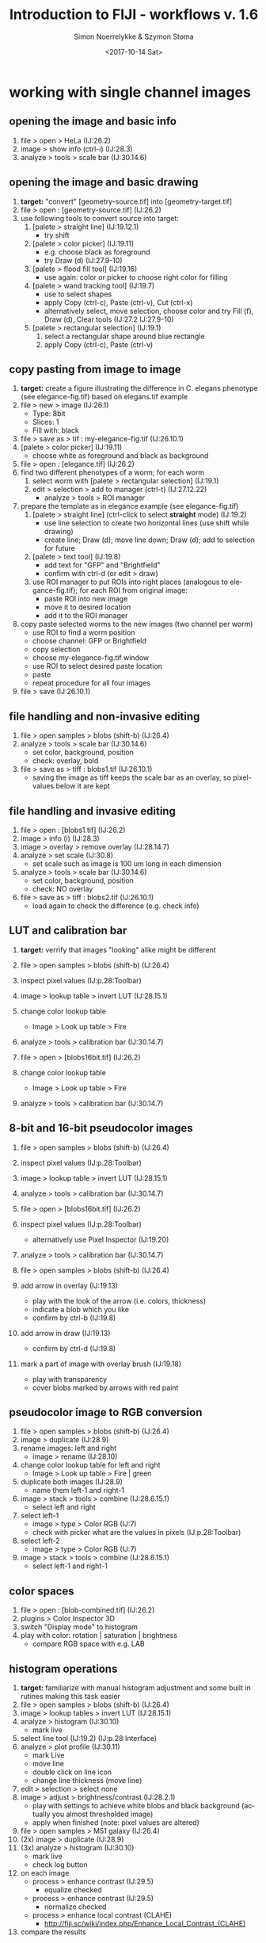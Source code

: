* export settings						   :noexport:
#+TITLE:     Introduction to FIJI - workflows v. 1.6
#+AUTHOR:    Simon Noerrelykke & Szymon Stoma
#+EMAIL:     [simon.noerrelykke|szymon.stoma]@scopem.ethz.ch 
#+DATE:      <2017-10-14 Sat>
#+DESCRIPTION:
#+KEYWORDS: fiji, imagej, teaching
#+LANGUAGE:  en
#+OPTIONS:   H:3 num:t toc:t \n:nil @:t ::t |:t ^:t -:t f:t *:t <:t
#+OPTIONS:   TeX:t LaTeX:t skip:nil d:nil todo:t pri:nil tags:not-in-toc
#+INFOJS_OPT: view:nil toc:nil ltoc:nil mouse:underline buttons:0 path:http://orgmode.org/org-info.js
#+EXPORT_SELECT_TAGS: export
#+EXPORT_EXCLUDE_TAGS: noexport
#+LINK_UP:   
#+LINK_HOME: 
#+XSLT:
%%#+SETUPFILE: /Users/sstoma/src/org-html-themes/setup/theme-readtheorg.setup

* working with single channel images 
** opening the image and basic info
   1. file > open > HeLa (IJ:26.2)
   2. image > show info (ctrl-i) (IJ:28.3)
   3. analyze > tools > scale bar (IJ:30.14.6)

** opening the image and basic drawing
   1. *target:* "convert" [geometry-source.tif] into [geometry-target.tif]  
   2. file > open : [geometry-source.tif] (IJ:26.2)
   3. use following tools to convert source into target:
	  1. [palete > straight line] (IJ:19.12.1)
		 - try shift
	  2. [palete > color picker] (IJ:19.11)
		 - e.g. choose black as foreground
		 - try Draw (d) (IJ:27.9-10)
	  3. [palete > flood fill tool] (IJ:19.16)
		 - use again: color or picker to choose right color for filling
	  4. [palete > wand tracking tool] (IJ:19.7)
		 - use to select shapes
		 - apply Copy (ctrl-c), Paste (ctrl-v), Cut (ctrl-x)
		 - alternatively select, move selection, choose color and try Fill (f), Draw (d), Clear tools (IJ:27.2 IJ:27.9-10) 
	  5. [palete > rectangular selection] (IJ:19.1)
		 1. select a rectangular shape around blue rectangle
		 2. apply Copy (ctrl-c), Paste (ctrl-v)

** copy pasting from image to image
   1. *target:* create a figure illustrating the difference in C. elegans
      phenotype (see elegance-fig.tif) based on elegans.tif example
   2. file > new > image (IJ:26.1)
	  - Type: 8bit
	  - Slices: 1
	  - Fill with: black
   3. file > save as > tif : my-elegance-fig.tif (IJ:26.10.1)
   4. [palete > color picker] (IJ:19.11)
	  - choose white as foreground and black as background
   5. file > open : [elegance.tif] (IJ:26.2)
   6. find two different phenotypes of a worm; for each worm
	  1. select worm with [palete > rectangular selection]
         (IJ:19.1)
	  2. edit > selection > add to manager (ctrl-t) (IJ:27.12.22)
		 - analyze > tools > ROI manager
   7. prepare the template as in elegance example (see elegance-fig.tif)
	  1. [palete > straight line] (ctrl-click to select *straight* mode) (IJ:19.2)
		 - use line selection to create two horizontal lines (use shift
			while drawing)
		 - create line; Draw (d); move line down; Draw (d); add to
           selection for future
	  2. [palete > text tool] (IJ:19.8)
		 - add text for "GFP" and "Brightfield"
		 - confirm with ctrl-d (or edit > draw)
	  3. use ROI manager to put ROIs into right places (analogous to
         elegance-fig.tif); for each ROI from original image:
		 - paste ROI into new image
		 - move it to desired location
		 - add it to the ROI manager
   8. copy paste selected worms to the new images (two channel per worm)
	  - use ROI to find a worm position
	  - choose channel: GFP or Brightfield
	  - copy selection
	  - choose my-elegance-fig.tif window
	  - use ROI to select desired paste location
	  - paste
	  - repeat procedure for all four images
   9. file > save (IJ:26.10.1)

** file handling and non-invasive editing
   1. file > open samples > blobs (shift-b) (IJ:26.4)
   2. analyze > tools > scale bar (IJ:30.14.6)
	  - set color, background, position
	  - check: overlay, bold
   3. file > save as > tiff : blobs1.tif (IJ:26.10.1)
	  - saving the image as tiff keeps the scale bar as an overlay, so pixel-values below it are kept 

** file handling and invasive editing
   1. file > open : [blobs1.tif] (IJ:26.2)
   2. image > info (i) (IJ:28.3)
   3. image > overlay > remove overlay (IJ:28.14.7)
   4. analyze > set scale  (IJ:30.8)
	  - set scale such as image is 100 um long in each dimension
   5. analyze > tools > scale bar (IJ:30.14.6)
	  - set color, background, position
	  - check: NO overlay
   6. file > save as > tiff : blobs2.tif (IJ:26.10.1)
	  - load again to check the difference (e.g. check info)

** LUT and calibration bar
   1. *target:* verrify that images "looking" alike might be different
   1. file > open samples > blobs (shift-b) (IJ:26.4)
   2. inspect pixel values (IJ:p.28:Toolbar)
   3. image > lookup table > invert LUT (IJ:28.15.1)
   4. change color lookup table
	  - Image > Look up table > Fire
   5. analyze > tools > calibration bar (IJ:30.14.7)

   6. file > open > [blobs16bit.tif] (IJ:26.2)
   7. change color lookup table
	  - Image > Look up table > Fire
   8. analyze > tools > calibration bar (IJ:30.14.7)

** 8-bit and 16-bit pseudocolor images
   1. file > open samples > blobs (shift-b) (IJ:26.4)
   2. inspect pixel values (IJ:p.28:Toolbar)
   3. image > lookup table > invert LUT (IJ:28.15.1)
   4. analyze > tools > calibration bar (IJ:30.14.7)

   5. file > open > [blobs16bit.tif] (IJ:26.2)
   6. inspect pixel values (IJ:p.28:Toolbar)
	  - alternatively use Pixel Inspector (IJ:19.20)
   7. analyze > tools > calibration bar (IJ:30.14.7)

   8. file > open samples > blobs (shift-b) (IJ:26.4)
   9. add arrow in overlay (IJ:19.13)
	  - play with the look of the arrow (i.e. colors, thickness)
	  - indicate a blob which you like
	  - confirm by ctrl-b (IJ:19.8)
   10. add arrow in draw (IJ:19.13)
	   - confirm by ctrl-d (IJ:19.8)
   11. mark a part of image with overlay brush (IJ:19.18)
	   - play with transparency
	   - cover blobs marked by arrows with red paint

** pseudocolor image to RGB conversion
   1. file > open samples > blobs (shift-b) (IJ:26.4)
   2. image > duplicate (IJ:28.9)
   3. rename images: left and right
	  - image > rename (IJ:28.10)
   4. change color lookup table for left and right
	  - Image > Look up table > Fire | green
   5. duplicate both images (IJ:28.9)
	  - name them left-1 and right-1
   6. image > stack > tools > combine (IJ:28.6.15.1)
	  - select left and right
   7. select left-1
	  - image > type > Color RGB (IJ:7)
	  - check with picker what are the values in pixels (IJ:p.28:Toolbar)
   8. select left-2
	  - image > type > Color RGB (IJ:7)
   9. image > stack > tools > combine (IJ:28.6.15.1)
	  - select left-1 and right-1

** color spaces
   1. file > open : [blob-combined.tif] (IJ:26.2)
   2. plugins > Color Inspector 3D
   3. switch "Display mode" to histogram
   4. play with color: rotation | saturation | brightness
	  - compare RGB space with e.g. LAB

** histogram operations

   1. *target:* familiarize with manual histogram adjustment and some
      built in rutines making this task easier
   2. file > open samples > blobs (shift-b) (IJ:26.4)
   3. image > lookup tables > invert LUT (IJ:28.15.1)
   4. analyze > histogram (IJ:30.10)
	  - mark live
   5. select line tool (IJ:19.2) (IJ:p.28:Interface)
   6. analyze > plot profile (IJ:30.11)
	  - mark Live
	  - move line
	  - double click on line icon
	  - change line thickness (move line)
   7. edit > selection > select none 
   8. image > adjust > brightness/contrast (IJ:28.2.1)
	  - play with settings to achieve white blobs and black background (actually you almost thresholded image)
	  - apply when finished (note: pixel values are altered)
   9. file > open samples > M51 galaxy (IJ:26.4)
   10. (2x) image > duplicate (IJ:28.9)
   11. (3x) analyze > histogram (IJ:30.10)
	   - mark live
	   - check log button
   12. on each image
	   - process > enhance contrast (IJ:29.5)
		 - equalize checked
	   - process > enhance contrast (IJ:29.5)
		 - normalize checked
	   - process > enhance local contrast (CLAHE)
		 - http://fiji.sc/wiki/index.php/Enhance_Local_Contrast_(CLAHE)
   13. compare the results

** histogram adjustments
   1. *target:* familiarize with manual histogram adjustment and HiLo
      LUT
   2. file > open > [dudes.jpg] (IJ:26.2)
   3. analyze > histogram (IJ:30.10)
	  - mark live
   4. image > lookup tables > invert LUT (IJ:28.15.1)
   5. image > adjust > brightness/contrast (IJ:28.2.1)
	  - play with settings to increase contrast in the image (actually
        you almost thresholded image)
	  - apply when finished (note: pixel values are altered; see
        histogram)
   6. process > enhance contrast (IJ:29.5)
	  - equalize un-checked
	  - normalize un-checked
   7. What is happening when saturated pixels is equal to 5%?


** using 16 bit images to increase precision
   1. file > open samples > M51 galaxy (IJ:26.4)
   2. image > lookup tables > fire (IJ:28.15)
   3. image > duplicate (IJ:28.9)
   4. (2x) analyze > histogram (IJ:30.10)
	  - mark live
	  - check log button
   5. on first image:
	  - image > type > 8 bit
	  - process > enhance contrast (IJ:29.5)
		- equalize checked
   6. on second image:
	  - process > enhance contrast (IJ:29.5)
		- equalize checked
   7. for both img.: image > lookup tables > fire (IJ:28.15)
   8. select center of the galaxy with [palete > rectangular
      selection] (IJ:19.1)
   9. edit > selection > add to manager (ctrl-t) (IJ:27.12.22)
	  - analyze > tools > ROI manager
	  - switch window to second image
	  - click ROI you just added that it appears in the second image
   10. analyze > set measurements (IJ:30.7)
	   - check: mean gray value / standard deviation
   11. for both img.: analyze > measure (m) (IJ:29.12.1)
   12. for both img.: image > lookup tables > glasbey (IJ:28.15)
   13. compare the results

* working with multichannel images
** create new image
   1. *target:* create a sketch of a cell as in [cell.tif]
   2. file > new > image (IJ:26.1)
	  - Type: 8bit
	  - Slices: 2
	  - Fill with: black
   3. [palete > brush] (IJ:19.4)
	  - right click on the [palete > brush]
		- uncheck: "Paint in overlay"
   4. [palete > color picker] (IJ:19.11)
	  - choose red as foreground
   5. Draw an outline of a cell ;)
   6. image > color > channel tool (ctrl-z) (IJ:28.5.3)
	  - make composite (IJ:28.5.5)
   7. Switch a slice with a slider
   8. [palete > color picker] (IJ:19.11)
	  - choose blue as foreground
   9. Draw cell nuclei
   10. [palete > brush] (IJ:19.4)
	   - right click on the [palete > brush]
		 - check: "Paint in overlay"
   11. [palete > color picker] (IJ:19.11)
	   - choose blue as foreground
   12. Draw cell vesicles
   13. Inspect pixel values (IJ:p.28:Toolbar)
	   - alternatively use Pixel Inspector (IJ:19.20)
	   - switch a slice with a slider
	   - move inspector between: outline | nuclei | vesicles
   14. image > color > channel tool (ctrl-z) (IJ:28.5.3)
	   - switch between composite | color | grey
   15.  file > save as > tif : my-cell.tif (IJ:26.10.1)

** composite images - splitting and merging
   1. file > open samples > fluorescent cells (IJ:26.4)
   2. image > color > arrange channels 
	  - click on New 1, and select magenta
   3. image > color > split channels (IJ:28.5.1)
   4. merge channels to composite
	  - image > color > channels tool (shift-z) (IJ:28.7.5)
	  - check "create composite" box (IJ:28.5.2)
   5. color blindness
	  - image > color > simulate color blindness 
	  - image > color > dichromacy

** composite images - individual channel corrections
   1. *target:* create an image with brightfield / red / cyan channels
      which shows locations with strongest expression of these fluorophores 
   2. file > open samples > neuron (IJ:26.4)
   3. image > color > channel tool (IJ:28.7.5)
   4. for each channel 
	  - adjust contrast such as final image "conveys the message" (IJ:28.2.1)

** microscopy stacks handling 
   1. *target:* make a video and a picture for publication showing progression of mitosis in time (see: mitosis-montage.tif)
   2. open : [mitosis-mixedStack.tif] (IJ:26.2)
   3. image > hyperstacks > reorder hyperstacks
	  - swap z with t
   4. image > stacks > tools > make substack (IJ:28.6.15.7)
   5. image > duplicate (IJ:28.9)
	  - check duplicate hyperstack
   6. image > color > channels tool (shift-z) (IJ:28.7.5)
	  - split channels (IJ:28.5.1)
   7. for both C1 and C2 images
	  - choose LUT Fire (IJ:19.7)
	  - create channel label (IJ:19.8)
	  - image > type > color RGB (IJ:7)
   8. for original two channel image
	  - image > type > color RGB (IJ:7)
   9. image > stacks > tools > combine (IJ:28.6.15.1)
	  - choose left: 2 channel image
	  - choose right: C1
   10. image > stacks > tools > combine (IJ:28.6.15.1)
	   - choose left: merged image
	   - choose right: C2
   11. image > stacks > series labeller
	   - select time and other options; use preview to peek
   12. file > save as > avi (IJ:26.10.1)
	   - e.g. 10 frames per sec.
   13. image > stacks > make montage (IJ:28.6.8)
	   - play with settings:
		 - columns 1
		 - rows 5
		 - increment 12
   14. file > save as > tiff (IJ:26.10.1)

* image processing: thresholding & filters
** basic concept of thresholding
   1. *target:* Threshold blob.gif image to create a mask enabling
      segmentation of blob-like structures (i.e. create an image where the
      values of all pixels not belonging to blob-like structures are
      set to 0, and all other pixel values are equal to 255).
   2. file > open samples > blobs (IJ:26.4)
   3. image > lookup table > invert LUT (IJ:28.15.1)
   4. image > duplicate (IJ:28.9)
   5. image > adjust > threshold (IJ:28.2.4)
	  - set up sliders and Dark background checkbox and threshold the
        image:
		- use 126 value as threshold
	  - note: pixel values are altered
   6. (optional) image > adjust > auto threshold

** basic concept of filtering: binary filters  
   1. open : [blobs-thr.tif] (IJ:26.2)
   2. image > duplicate (IJ:28.9)
   3. process > binary > watershed (IJ:29.8.12)
   4. process > noise > remove outliers (IJ:29.6.5)
	  - check preview
	  - list bright
   5. (process > find maxima) (IJ:29.4)
   6. (2x) process > binary > erode (IJ:29.8.3)
   7. process > find edges (IJ:29.3)
   8. process > binary > fill holes (IJ:29.8.8)

** basic concept of filters: sharpen
   1. file > open samples > hela cells (IJ:26.4)
   2. process > filters > unsharp mask (IJ:29.11.8)
	  - check how it behaves when image is composite / color (use channel tool for this purpose) (IJ:28.7.5)

** basics mathematical operations on single image
   1. open : [f2.tif] (IJ:26.2)
   2. process > math > add (IJ:29.9.1)
	  - play with different functions
	  - check what happens when image is 32 bit
** beyond the limits of bits
   1. *target:* Perform consecutive addition and subtraction of the
      same value from an image. Compare the results with original image.
   2. open : [spooked_16bit.tif] (IJ:29.9.1)
   3. image > duplicate (IJ:28.9)
	  - work on the copy
   4. process > math > add (IJ:29.9.1)
	  - add value: 600 
   5. process > math > subtract (IJ:29.9.2)
	  - subtract value: 600
   6. comapare the original and the copy: are they the same? What has happened?
** basics mathematical operations on two images
   1. open : [f2.tif] and [f1.tif] (IJ:26.2)
   2. process > calculator (IJ:29.13)
	  - start with add
	  - check what happens when image is 32 bit
	  - play with different functions
** seeing JPEG artifacts
   1. *target:* Save the same image in TIFF and JPEG formats. Compare
      the differences
   2. file > open : [tulip.tif] (IJ:26.2)
   3. image > duplicate (IJ:28.9)
	  - work on the copy
   4. file > save as > jpg (IJ:26.10.3)
	  - tulip.jpg
   5. [palete > pencil ] (IJ:19.19)
	  - modify value of only one pixel
   6. file > save as > jpg (IJ:26.10.3)
	  - tulip-1px.jpg
   7. close all jpeg files and reopen them
   8. process > calculator (IJ:29.13)
	  - image1: tulip.tif
	  - operation: subtract
	  - image2: tulip.jpg
	  - checked: create new window
	  - checked: 32 bit result
   9. process > calculator (IJ:29.13)
	  - image1: tulip-1px.jpg
	  - operation: subtract
	  - image2: tulip.jpg
	  - checked: create new window
	  - checked: 32 bit result
   10. *questions:*
	   - What are the differences between images tif and jpg images? Why?
	   - How many pixels are affected by changing only 1 pixel in jpg
         image? Why? 
* background elimination   
** dividing by background image
   1. *target:* Estimate the local ratio of increase by dividing the
      image by background. Check the impact of 32-bit image conversion
      on the quatlity of the result.
   2. file > open : [xxx.tif] (IJ:26.2)
   3. file > open : [xxx_background.tif] (IJ:26.2)
   4. process > calculator (IJ:29.13)
	  - image1: xxx.tif
	  - operation: subtract
	  - image2: xxx_background.tif
	  - checked: create new window
	  - checked: 32 bit result
   5. process > calculator (IJ:29.13)
	  - image1: xxx.tif
	  - operation: subtract
	  - image2: xxx_background.tif
	  - checked: create new window
	  - unchecked: 32 bit result
   6. *question:* what is the reason of [[https://en.wikipedia.org/wiki/Posterization][posterization]] ?

** background elimination - flat field correction
   1. file > open > cell colony (IJ:26.4)
   2. use selection to draw a horizontal line across the image (IJ:19.2)
   3. analyze > plot profile
	  - check live
   4. process > subtract background
	  - click: preview
	  - click: create background
	  - vary: rolling ball radius 
	  - try: sliding paraboloid

** background elimination - flat field correction using Image calculator
   1. file > open samples > cell colony (IJ:26.4)
   2. image > duplicate (IJ:28.9)
   3. process > filters > gaussian blur % sigma ~= 30 (IJ:29.11.2)
   4. measure mean of blurred image (select it, "a", "m") (IJ:29.12.1)
   5. process > calculator plus > divide (i1 = image, i2 = blurred image, k1 = mean, k2 = 0)

* manual measurements and working with rois
** measuring fluorescence within a selection
   1. task : measure average flu. in Red channel in neuron
   2. file > open samples > neuron (IJ:26.4)
   3. image > color > channel tool (IJ:28.7.5)
	  - split channels (IJ:28.5.1)
   4. close all but green and red
   5. work on green image
	  - image > duplicate (IJ:28.9) 
	  - process > filters > gaussian blur (IJ:29.11.2)
		- use preview to set parameters
	  - image > adjust > threshold (IJ:28.2.4)
		- threshold to create neuron mask (avoid false negatives)
	  - use wand tool to select main part of the neuron (IJ:19.7)
	  - analyze > tools > roi manager (IJ:30.14.5)
		- roi manager > add (t) (IJ:27.12.22)
   6. choose second copy of green
	  - image > adjust > threshold (IJ:28.2.4)
		- threshold to create neuron mask (avoid false negatives)
	  - edit > selection > create selection (IJ:27.12.11)
	  - roi manager > add (t) (IJ:27.12.22)
	  - edit > selection > select none (ctrl-shift-a) (IJ:27.12.2)
	  - process > noise > remove outliers (IJ:29.6.5)
		- use preview; remove some of the outliers outside of neuron
	  - edit > selection > create selection (IJ:27.12.11)
	  - roi manager > add (t) (IJ:27.12.22)
   7. analyze > set measurements (IJ:30.7)
	  - check: area / area fraction / mean gray value
   8. work on red image
	  - choose multi point tool (IJ:19.5)
		- select some points in the neuron
		- edit > selection > enlarge (IJ:27.12.14)
		- roi manager > add (t) (IJ:27.12.22)
   9. for each selection
	  - analyze > measure (m) (IJ:29.12.1)
   10. roi manager > more > save selection (IJ:30.14.5)

** measuring geometrical properties in the image
   1. task : measure average flu. in Red channel in neuron
   2. file > open samples > neuron (IJ:26.4)
   3. use polygon selection tool to measure cell body area (IJ:19.1.6)
	  - use measure to get the read out after creating polygon (IJ:29.12.1)
		- roi manager > add (t) (IJ:27.12.22)
   4. use segmented line tool (IJ:19.2.2) to measure length of few
	  dendrits
	  - test shift and alt while adding points (with mouse over a point)
	  - use measure to get the read out after creating a line
        (IJ:29.12.1)
	  - roi manager > add (t) (IJ:27.12.22)
   5. use angle tool (IJ:19.2.2) to measure length of few dendrits
	  - use measure to get the read out after creating an angle (IJ:29.12.1)
	  - roi manager > add (t) (IJ:27.12.22)
   6. roi manager > more > save selection (IJ:30.14.5)

* automatic measurements
** identifying and measuring objects - basics
   1. open : [blobs-thr.tif] (IJ:26.2)
   2. image > duplicate (IJ:28.9)
   3. process > binary > watershed (IJ:29.8.12)
   4. process > noise > remove outliers (IJ:29.6.5)
	  - check preview
   5. analyze > set measurements (IJ:30.7)
	  - check: area / area fraction / mean gray value
   6. analyze > analyze particles  (IJ:30.2)
	  - test different options

** identifying and measuring objects - cells #1
   1. *target:* measure distribution of RFP signal inside nucleus across cell population
   2. open : [hela1.tif] (IJ:26.2)
   3. image > adjust > threshold (IJ:28.2.4)
	  - test different option to isolate cells
   4. *question:* What are the difficulties? 

** identifying and measuring objects - cells #2
   1. *target:* measure distribution of RFP signal inside nucleus
      across cell population
   1. open : [hela2.tif] (IJ:26.2)
   2. image > color > split channel (IJ:28.5.1)
   3. work on blue channel (DAPI)
	  - image > adjust > threshold (IJ:28.2.4)
	  - process > binary > watershed (IJ:29.8.12)
	  - process > noise > remove outliers (IJ:29.6.5)
		- check preview
   4. analyze > set measurements (IJ:30.7)
	  - check: area / area fraction / mean gray value
	  - redirect to: RFP
   5. analyze > analyze particles  (IJ:30.2)
   6. analyze > distribution (IJ:30.4)
	  - choose: gray value

* scripting / macros / automation basics
** macro recorder - reproducing edits
   1. *target:* save the edit chain for later (to save work and to
      document parameters used by different filters)
   2. plugins > macro > recorder (IJ:31.1.4)
   3. file > open samples > mri-stack (IJ:26.4)
   4. process > filters > gaussian blur with sigma ~= 2 (IJ:29.11.2)
   5. image > adjust > threshold (IJ:28.2.4)
      - select manually threshold such as the head is separated from background
	  - ignore small holes
	  - uncheck box: calculate threshold for each image
   6. process > binary > fill holes (IJ:29.8.8)
   7. (optional) use analyze > set scale to calibrate the measurement units
	  - 200 pixels is 25 cm
   8. *Question:* What are the benefits of storing such a macro?

** macro recorder - repeating actions on stack
   1. *target:* calculate the volume of human skull  
   2. file > open samples > mri-stack (IJ:26.4)
	  - use steps below or macro developed in previous excercise
   3. process > filters > gaussian blur % sigma ~= 2 (IJ:29.11.2)
   4. image > adjust > threshold (IJ:28.2.4)
      - select manually threshold such as the head is separated from background
	  - ignore small holes
   5. process > binary > fill holes (IJ:29.8.8)
   6. (optional) use set scale to calibrate the measurement units
	  - 200 pixels is 25 cm
   7. plugins > macro > recorder (IJ:31.1.4)
   8. analyse > measure (IJ:29.12.1)
   9. image > stacks > next slice (IJ:28.6.3) 
   10. in recorder click "create" button
   11. use copy paste to execute the same action many times:
       #+INCLUDE: "/Users/sstoma/src/scopem-public/teaching/FIJI/macros/measuring_skull_volume_v1.ijm" example 
   12. *Question:* how to compute volume of human skull based on the measurement?

** automatic iteration
   1. *target:* avoid copy pasting - use iteration instead
   2. continue from last example or open preprocessed file
	  - file > open > [mri-stack-binary] (IJ:26.4)
   3. make sure that the code looks in the following way:
      #+INCLUDE: "/Users/sstoma/src/scopem-public/teaching/FIJI/macros/measuring_skull_volume_v2.ijm" example
   4. *Question:* what is the issue with this approach?

** automatic iteration - introducing function for stop condition
   1. *target:* avoid fixed stop condition and exchange it by more
      accurate mechanism
   2. continue from last example or open preprocessed file
	  - file > open > [mri-stack-binary] (IJ:26.4)
   3. make sure that the code looks in the following way:
      #+INCLUDE: "/Users/sstoma/src/scopem-public/teaching/FIJI/macros/measuring_skull_volume_v3.ijm" example

** adding macro to the menu
   1. *target:* add macro to the menu
   2. continue from last example or open preprocessed file
	  - file > open > [mri-stack-binary] (IJ:26.4)
   3. switch to code editor and make sure that the code looks in the
      following way:
      #+INCLUDE: "/Users/sstoma/src/scopem-public/teaching/FIJI/macros/measuring_skull_volume_v4.ijm" example
   4. language > ImageJ Macro
   5. save > .ijm
   6. plugins > macros > install... (IJ:31.1.1) 
	  - select the macro you just saved
   7. (optional) test following FIJI tool
	  - image > stacks > plot z axis profile (IJ:28.6.13)	   

** iterations and variables in the macro: multi-measurement 
   1. *target:* prepare the evenly distributed selection over the
      image v.1 This can be used e.g. in FRAP experiment analysis.
   2. open : [frap.tif] (IJ:26.2)
   3. test code:
      #+INCLUDE: "/Users/sstoma/src/scopem-public/teaching/FIJI/macros/automatic_sensors_v1.ijm" example

** automatic measurement and saving to a file
   1. *target:* prepare the evenly distributed selection over the image v.2
   2. test code:
      #+INCLUDE: "/Users/sstoma/src/scopem-public/teaching/FIJI/macros/automatic_sensors_v2.ijm  example

** user input via GUI
   1. *target:* prepare the evenly distributed selection over the image v.3
   2. test code:
      #+INCLUDE: "/Users/sstoma/src/scopem-public/teaching/FIJI/macros/automatic_sensors_v3.ijm" example

** batch mode - basics
   1. *target:* Create a macro to segment nuclei in a single
      frame. Your macro should input a row to the Results containing
      area for each nuclei in the image. Process all files in the hela
      folder. 
   2. open : [hela/hela-1.tif] (IJ:26.2)
   3. plugins > macro > recorder (IJ:31.1.4)
   4. image > adjust > threshold (IJ:28.2.4)
      - select: triangle
      - check: dark background
   5. analyze > analyze particles  (IJ:30.2)
   6. make sure that the code looks in the following way:
      #+INCLUDE: "/Users/sstoma/src/scopem-public/teaching/FIJI/macros/batch_segmentation_v0.ijm" example
   7. process > batch > macro
      - input: select folder containing [hela-1.tif]-[hela-4.tif]
      - output: select folder out in the folder containing [hela-1.tif]-[hela-4.tif]
   8. click process
   9. modify to save results
	  #+INCLUDE: "/Users/sstoma/src/scopem-public/teaching/FIJI/macros/batch_segmentation_v1.ijm" example
   10. modify the code (*target:* save each result in separated file):
       #+INCLUDE: "/Users/sstoma/src/scopem-public/teaching/FIJI/macros/batch_segmentation_v2.ijm" example

** batch mode - full control on processing files
   1. *target:* Create a macro to segment nuclei in a single
      frame. Your macro should input a row to the Results containing
      area for each nuclei in the image. Process all files in the hela
      folder. Do not use the batch execution in FIJI - iterate on
      files in the folder instead.
   2. open : [hela/hela-1.tif] (IJ:26.2)
   3. plugins > macro > recorder (IJ:31.1.4)
   4. image > adjust > threshold (IJ:28.2.4)
      - select: triangle
      - check: dark background
   5. analyze > analyze particles  (IJ:30.2)
   6. make sure that the code looks in the following way:
      #+INCLUDE: "/Users/sstoma/src/scopem-public/teaching/FIJI/macros/batch_segmentation_v3.ijm" example 

* workflow: tracking
** create image with moving dots
   1. *target:* create an image with moving objects (dots)
   2. make sure that the code looks in the following way:
      #+INCLUDE: "/Users/sstoma/src/scopem-public/teaching/FIJI/macros/create_image_with_moving_objects.ijm" example

** tracking: process single image
   1. *target:* for *current* frame of the stack find the x, y of the
      center of the dot
   2. make sure that the code looks in the following way
      #+INCLUDE: "/Users/sstoma/src/scopem-public/teaching/FIJI/macros/tracking_process_single_image.ijm"  example

** tracking: process whole stack
   1. *target:* for *all* frames of the stack find the x, y of the
      center of the dot
   2. make sure that the code looks in the following way:
      #+INCLUDE: "/Users/sstoma/src/scopem-public/teaching/FIJI/macros/tracking_process_stack_v1.ijm" example

** tracking: process whole stack - enabling linking of the objects
   1. *target:* for *all* frames of the stack find the x, y of the
      center of the dot as well as some object features (i.e. size,
      mean grey value).
   2. make sure that the code looks in the following way:
      #+INCLUDE: "/Users/sstoma/src/scopem-public/teaching/FIJI/macros/tracking_process_stack_v2.ijm" example

* workflow: FRET
** preparation part 1 - image import 
1. *target:* open .lif image and prepare it for further editing
2. file > open : [FRET_biosensor.lif] (IJ:26.2)
   - configure the importer
   - disable: all series 
3. choose 3rd serie
4. image > stacks > z project (IJ:28.6.11)
5. image > color > split channel (IJ:28.5.1)
6. select blue channel (ch0) 
   1. file > save as > tif : cfp.tif (IJ:26.10.1)
7. select yellow channel (ch1) 
   1. file > save as > tif : yfp.tif (IJ:26.10.1)

** preparation part 2 - averaging
1. *target:* prepare images for further editing
2. file > open : [cfp.tif and yfp.tif] (IJ:26.2)
3. select blue channel (cfp.tif)
   1. process > filters > gaussian blur % sigma ~= 2 (IJ:29.11.2) 
   2. file > save as > tif : cfp-smoothed.tif (IJ:26.10.1)
4. select yellow channel (yfp.tif)
   1. process > filters > gaussian blur % sigma ~= 2 (IJ:29.11.2)
   2. file > save as > tif : yfp-smoothed.tif (IJ:26.10.1)

** preparation part 3 - masks
1. *target:* prepare masks
!2. file > open : [yfp-smoothed.tif] (IJ:26.2)
3. image > adjust > threshold (IJ:28.2.4)
   - test different option to isolate chromatine
4. file > save as > tif : mask.tif (IJ:26.10.1)

** preparation part 4 - ratios
1. *target:* prepare image with ratios
2. file > open : [cfp-smoothed.tif and yfp-smoothed.tif] (IJ:26.2)
3. process > calculator plus > divide (i1 = yfp, i2 = cfp, k1 = 1, k2
   = 0)
4. file > save as > tif : ratio.tif (IJ:26.10.1)

** analysis - problem: cell population
1. *target:* measure the change of signal in ratio.tif image
2. file > open : [ratio.tif] (IJ:26.2)
3. analyze > set measurements (IJ:30.7)
   - check: mean gray value / standard deviation
4. analyze > measure (m) (IJ:29.12.1)
5. move to next time point; repeat;...
6. image > stacks > plot z axis profile (IJ:28.6.13)
   - if does not work: image > hyperstacks > re-order hyperstack
	 - swap t with z
7. question:  what is the problem with results?

** preparation part 5 - cropping
1. *target:* prepare image with ratios
2. file > open : [all previously prepared images] (IJ:26.2)
3. choose a cell in transition to anaphase - make sure the field of
   view keeps only this cell during all time-points
   - [palette > rectangular selection] (IJ:19.1)
   - edit > selection > add to manager (ctrl-t) (IJ:27.12.22)
   - use roi manager to move selection between images
	 - analyze > tools > ROI manager
4. image > crop (IJ:28.8)
5. save all files adding "-crop" postfix

** analysis - problem: chromatin change
1. *target:* measure the change of signal in ratio-crop.tif image
2. file > open : [ratio-crop.tif] (IJ:26.2)
3. analyze > set measurements (IJ:30.7)
   - check: mean gray value / standard deviation
4. analyze > measure (m) (IJ:29.12.1)
5. move to next time point; repeat;...
6. image > stacks > plot z axis profile (IJ:28.6.13)
   - if does not work: image > hyperstacks > re-order hyperstack
	 - swap t with z
7. question: what are the issues with results?

** analysis - problem: manual labor
1. *target:* measure the change of signal in ratio-crop.tif image limited
   to chromatin
2. file > open : [mask-crop.tif] (IJ:26.2)
3. [palette > wand selection] (IJ:19.7)
   - add chromatin from current time-point
   - edit > selection > add to manager (ctrl-t) (IJ:27.12.22)
   - move to next time-point
   - repeat
4. file > open : [ratio-crop.tif] (IJ:26.2)
5. analyze > set measurements (IJ:30.7)
   - check: mean gray value / standard deviation
6. select the right ROI; analyze > measure (m) (IJ:29.12.1)
7. move to next time point; repeat;...
8. question: what are the issues with results?

* workflow: scratch assay
** part 1 
1. *target:* estimate the area occupied by cells in single timepoint
2. file > open : [scratch/control-single-frame.tif] (IJ:26.2)
3. image > duplicate
4. process > filters > gaussiab blur
   1. sigma: 5
5. threshold
   1. Method: Moments
   2. Background: Dark
6. image > invert
7. process > binary > Distance Map
8. threshold
   1. Method: Moments
   2. Background: Dark
9. select original image
10. image > type > 8-bit
11. image > color > merge channels
	1. C1: original image (after conversion to 8-bit)
	2. C4: mask
	3. Create composite: True
	4. Keep source images: True

** part 2
1. *target:* estimate the area occupied by cells in each time point
   (extend part 1 and identify the main problem)
2. file > open : [scratch/control.tif] (IJ:26.2)
3. repeat steps from part 1 on the stack

** part 3
1. *target:* estimate the area occupied by cells in each time point
2. file > open : [scratch/control.tif] (IJ:26.2)
3. image > duplicate
4. image > process > subtract background
   1. Radius: 30
   2. Preview: True
5. process > filters > gaussiab blur
   1. sigma: 5
6. threshold
   1. Method: Moments
   2. Background: Dark
7. image > invert
8. process > binary > Distance Map
9. threshold
   1. Method: Moments
   2. Background: Dark
10. select original image
11. image > type > 8-bit
12. image > color > merge channels
	1. C1: original image (after conversion to 8-bit)
	2. C4: mask
	3. Create composite: True
	4. Keep source images: True

* various useful tools
** installing plugins
   1. download plugin from webpage:
      http://bigwww.epfl.ch/algorithms/esnake/
   2. unzip, drag and drop to FIJI
   3. create new canvas
   4. draw two white discs on black background
   5. plugins > ESnake
	  - target brightness: bright
   6. click OK
	  
** using line selection to make a "straighten" image
   1. file > open samples > nile bend (IJ:26.4)
   2. use selection tool for freehand selection
	  - make the line thickness adjusted to cover whole river
   3. edit > selection > straighten (IJ:27.12.17)

** using 3D viewer 
  1. file > open samples > confocal series (IJ:26.4)
  2. image > properties > voxel depth x10 % to get decent aspect ratio
  3. plugins > 3D viewer
  4. add > from image % the resampling factor is a downsampling factor
  5. play with displayed colors
  6. view > start/stop animation
  7. view > change animation settings
  8. view > record 360 degree rotation
  9. file > save as > avi % try the different compression options uncompressed, jpg, and png 

** preparing images for publications
- FigureJ plugin:
  - http://imagejdocu.tudor.lu/doku.php?id=plugin:utilities:figurej:start#installation_for_fiji
